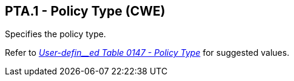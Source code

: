 == PTA.1 - Policy Type (CWE)

[datatype-definition]
Specifies the policy type.

Refer to file:///E:\V2\v2.9%20final%20Nov%20from%20Frank\V29_CH02C_Tables.docx#HL70147[_User-defin__ed Table 0147 - Policy Type_] for suggested values.

